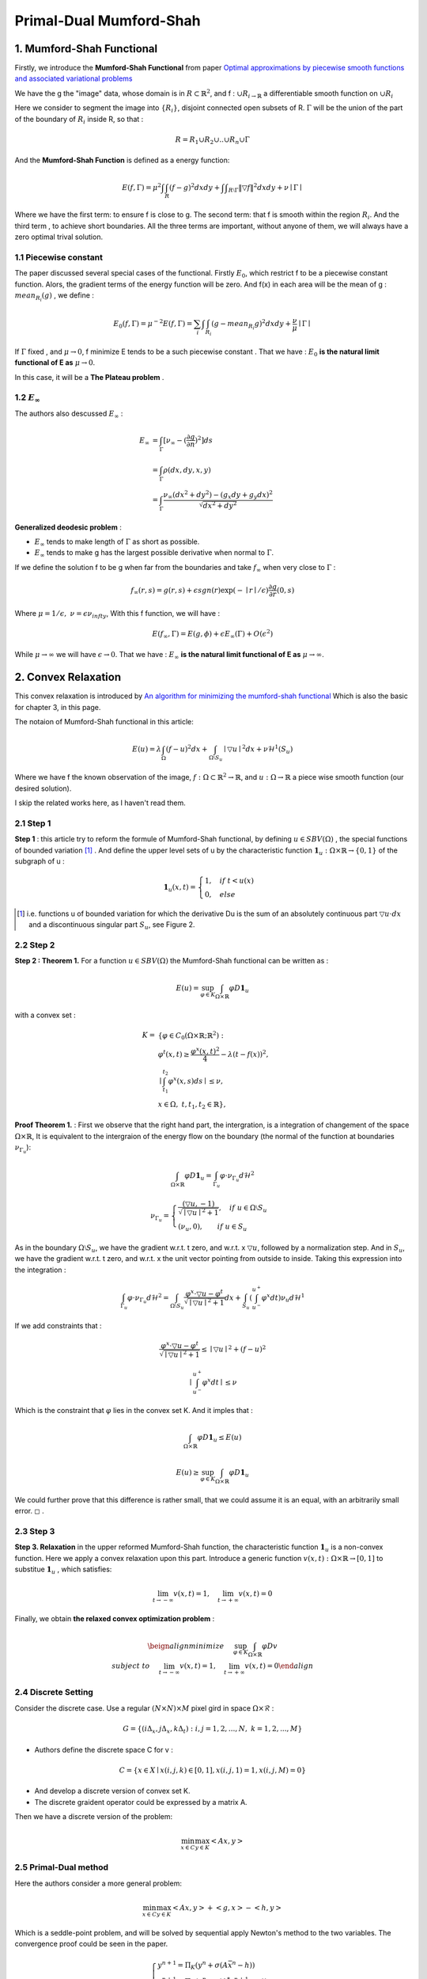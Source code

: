 Primal-Dual Mumford-Shah
===========================================

1. Mumford-Shah Functional
---------------------------------------

Firstly, we introduce the **Mumford-Shah Functional** from paper `Optimal approximations by piecewise smooth functions and associated variational problems <https://dash.harvard.edu/bitstream/handle/1/3637121/Mumford_OptimalApproxPiece.pdf?sequence%3D1>`_

We have the g the "image" data, whose domain is in :math:`R\subset \mathbb{R}^{2}`, and f : :math:`\cup R_{i \to \mathbb{R}}` a differentiable smooth function on :math:`\cup R_{i}`

Here we consider to segment the image into :math:`\{ R_{i}\}`, disjoint connected open subsets of R. :math:`\Gamma` will be the
union of the part of the boundary of :math:`R_{i}` inside R, so that :

.. math::
  R = R_{1}\cup R_{2}\cup .. \cup R_{n}\cup \Gamma

And the **Mumford-Shah Function** is defined as a energy function:

.. math::
  E(f, \Gamma) = \mu^{2} \int \int_{R}(f-g)^{2}dxdy + \int \int _{R\setminus \Gamma}\|\triangledown f \|^{2}dxdy + \nu \mid \Gamma\mid

Where we have the first term: to ensure f is close to g. The second term: that f is smooth within the region :math:`R_{i}`.
And the third term , to achieve short boundaries. All the three terms are important, without anyone of them, we will always have a zero optimal trival solution.

1.1 Piecewise constant
~~~~~~~~~~~~~~~~~~~~~~~~~~~~~

The paper discussed several special cases of the functional. Firstly :math:`E_{0}`, which restrict f to be a piecewise constant function.
Alors, the gradient terms of the energy function will be zero. And f(x) in each area will be the mean of g : :math:`mean_{R_{i}}(g)` , we define :

.. math::
  E_{0}(f,\Gamma) = \mu^{-2}E(f,\Gamma) = \sum_{i} \int \int_{R_{i}} (g - mean_{R_{i}}g)^{2}dxdy + \frac{\nu}{\mu}\mid \Gamma \mid

If :math:`\Gamma` fixed , and :math:`\mu\to 0`, f minimize E tends to be a such
piecewise constant . That we have : :math:`E_{0}` **is the natural limit functional of E as** :math:`\mu \to 0`.

In this case, it will be a **The Plateau problem** .

1.2 :math:`E_{\infty}`
~~~~~~~~~~~~~~~~~~~~~~~~~~

.. image:: images/geodesic.PNG
   :align: center

The authors also descussed :math:`E_{\infty}` :

.. math::
  \begin{align}
  E_{\infty} &= \int_{\Gamma}[\nu_{\infty} - (\frac{\partial g}{\partial n})^{2}]ds \\
  &= \int_{\Gamma}\rho(dx, dy, x, y) \\
  &= \int_{\Gamma} \frac{\nu_{\infty} (dx^{2}+dy^{2}) - (g_{x}dy + g_{y}dx)^{2} }{\sqrt{dx^{2} + dy^{2}}}
  \end{align}

**Generalized deodesic problem** :

* :math:`E_{\infty}` tends to make length of :math:`\Gamma` as short as possible.
* :math:`E_{\infty}` tends to make g has the largest possible derivative when normal to :math:`\Gamma`.

If we define the solution f to be g when far from the boundaries and take :math:`f_{\infty}` when very close to :math:`\Gamma` :

.. math::
  f_{\infty}(r,s) = g(r,s) + \epsilon sgn(r)\exp(-\mid r\mid / \epsilon)\frac{\partial g}{\partial r}(0,s)

Where :math:`\mu = 1/\epsilon, \ \nu = \epsilon \nu_{infty}`, With this f function, we will have :

.. math::
  E(f_{\infty}, \Gamma) = E(g, \phi) + \epsilon E_{\infty}(\Gamma) + O(\epsilon^{2})

While :math:`\mu \to \infty` we will have :math:`\epsilon \to 0`.
That we have : :math:`E_{\infty}` **is the natural limit functional of E as** :math:`\mu \to \infty`.

2. Convex Relaxation
---------------------------------

This convex relaxation is introduced by `An algorithm for minimizing the mumford-shah functional <https://ieeexplore.ieee.org/document/5459348>`_
Which is also the basic for chapter 3, in this page.

The notaion of Mumford-Shah functional in this article:

.. math::
  E(u) = \lambda \int_{\Omega}(f-u)^{2}dx + \int_{\Omega\setminus S_{u}} \mid\triangledown u\mid^{2}dx + \nu \mathcal{H}^{1}(S_{u})

Where we have f the known observation of the image, :math:`f:\Omega\subset \mathbb{R}^{2} \to \mathbb{R}`, and :math:`u:\Omega\to\mathbb{R}` a piece wise smooth function (our desired solution).

I skip the related works here, as I haven't read them.

2.1 Step 1
~~~~~~~~~~~~~~~~~~~~~~~~~~

**Step 1** : this article try to reform the formule of Mumford-Shah functional, by defining :math:`u\in SBV(\Omega)` , the special functions of bounded variation [1]_ .
And define the upper level sets of u by the characteristic function :math:`\mathbf{1}_{u} : \Omega \times \mathbb{R}\to \{0,1\}` of the subgraph of u :

.. math::
  \mathbf{1}_{u}(x,t) = \begin{cases} 1, \quad if \ t < u(x) \\
  0, \quad else \end{cases}

.. image:: images/sbv.PNG
   :align: center
   :width: 50%

.. [1] i.e. functions u of bounded variation for which the derivative Du is the sum of an absolutely  continuous part :math:`\triangledown u \cdot dx` and a discontinuous singular part :math:`S_{u}`, see Figure 2.

2.2 Step 2
~~~~~~~~~~~~~~~~~~~~~~~~~~

**Step 2 : Theorem 1.** For a function :math:`u\in SBV(\Omega)` the Mumford-Shah functional can be
written as :

.. math::
  E(u) = \sup_{\varphi \in K}\int_{\Omega\times \mathbb{R}}\varphi D\mathbf{1}_{u}

with a convex set :

.. math::
  \begin{align}
  K = & \{  \varphi\in C_{0}(\Omega\times \mathbb{R}; \mathbb{R}^{2}): \\
  & \varphi^{t}(x,t) \ge \frac{\varphi^{x}(x,t)^{2}}{4} - \lambda (t-f(x))^{2}, \\
  &\mid \int_{t_{1}}^{t_{2}} \varphi^{x}(x,s)ds \mid \le \nu ,\\
  &\ x\in \Omega ,\ t, t_{1}, t_{2}\in \mathbb{R} \},
  \end{align}

**Proof Theorem 1.** : First we observe that the right hand part, the intergration, is a integration of changement of the space :math:`\Omega\times \mathbb{R}`,
It is equivalent to the intergraion of the energy flow on the boundary (the normal of the function at boundaries :math:`\nu_{\Gamma_{u}}`):

.. math::
  \int_{\Omega\times \mathbb{R}}\varphi D\mathbf{1}_{u} = \int_{\Gamma_{u}}\varphi\cdot \nu_{\Gamma_{u}}d\mathcal{H}^{2}

.. math::
  \nu_{\Gamma_{u}} = \begin{cases}
  \frac{(\triangledown u, -1)}{\sqrt{\mid\triangledown u \mid^{2} +1}}, \quad if\ u \in \Omega\setminus S_{u} \\
  (\nu_{u},0), \quad \quad if\ u \in S_{u}
  \end{cases}

As in the boundary :math:`\Omega\setminus S_{u}`, we have the gradient w.r.t. t zero, and w.r.t. x :math:`\triangledown u`, followed by a normalization step. And in :math:`S_{u}`, we have
the gradient w.r.t. t zero, and w.r.t. x the unit vector pointing from outside to inside.
Taking this expression into the integration :

.. math::
  \int_{\Gamma_{u}}\varphi\cdot \nu_{\Gamma_{u}}d\mathcal{H}^{2} = \int_{\Omega \setminus S_{u}}\frac{\varphi^{x}\cdot \triangledown u - \varphi^{t}}{\sqrt{\mid\triangledown u \mid^{2} +1}}dx +
  \int_{S_{u}}(\int_{u^{-}}^{u^{+}}\varphi^{x}dt )\nu_{u}d\mathcal{H}^{1}

If we add constraints that :

.. math::
  \frac{\varphi^{x}\cdot \triangledown u - \varphi^{t}}{\sqrt{\mid\triangledown u \mid^{2} +1}} \le \mid\triangledown u\mid^{2} + (f-u)^{2}

.. math::
  \mid \int_{u^{-}}^{u^{+}}\varphi^{x}dt \mid \le \nu

Which is the constraint that :math:`\varphi` lies in the convex set K. And it imples that :

.. math::
  \int_{\Omega\times \mathbb{R}}\varphi D\mathbf{1}_{u} \le E(u)

.. math::
  E(u) \ge \sup_{\varphi \in K}\int_{\Omega\times \mathbb{R}}\varphi D\mathbf{1}_{u}

We could further prove that this difference is rather small, that we could assume it is an equal, with an arbitrarily small error. :math:`\square` .

2.3 Step 3
~~~~~~~~~~~~~~~~~~~~~~~~~~

**Step 3. Relaxation** in the upper reformed Mumford-Shah function, the characteristic function :math:`\mathbf{1}_{u}`  is a non-convex function.
Here we apply a convex relaxation upon this part. Introduce a generic function :math:`v(x,t):\Omega\times\mathbb{R}\to [0,1]` to substitue :math:`\mathbf{1}_{u}` , which satisfies:

.. math::
  \lim_{t\to -\infty}v(x,t)=1, \quad \lim_{t\to +\infty}v(x,t) = 0

Finally, we obtain **the relaxed convex optimization problem** :

.. math::
   \beign{align}
   minimize \quad & \sup_{\varphi\in K}\int_{\Omega\times\mathbb{R}}\varphi Dv \\
   subject\ to \quad & \lim_{t\to -\infty}v(x,t)=1, \quad \lim_{t\to +\infty}v(x,t) = 0
   \end{align}

2.4 Discrete Setting
~~~~~~~~~~~~~~~~~~~~~~~~~

Consider the discrete case. Use a regular :math:`(N\times N)\times M` pixel gird in space :math:`\Omega \times \mathcal{R}` :

.. math::
  G = \{ (i\Delta_{x}, j\Delta_{x}, k\Delta_{t}): i,j = 1,2,...,N, \ k = 1,2,...,M \}

* Authors define the discrete space C for v :

.. math::
  C= \{x\in X\mid x(i,j,k)\in [0,1], x(i,j,1)=1, x(i,j,M)=0 \}

* And develop a discrete version of convex set K.
* The discrete graident operator could be expressed by a matrix A.

Then we have a discrete version of the problem:

.. math::
  \min_{x\in C}\max_{y\in K}<Ax, y>

2.5 Primal-Dual method
~~~~~~~~~~~~~~~~~~~~~~~~~~~~~

Here the authors consider a more general problem:

.. math::
  \min_{x\in C}\max_{y\in K}<Ax,y> + <g,x> -<h,y>

Which is a seddle-point problem, and will be solved by sequential apply Newton's method to the two variables.
The convergence proof could be seen in the paper.

.. math::
  \begin{cases}
  y^{n+1} = \Pi_{K}(y^{n} + \sigma(A\bar{x}^{n}-h)) \\
  x^{n+1} = \Pi_{C}(x^{n} - \tau (A^{*}y^{n+1}+g)) \\
  \bar{x}^{n+1} = 2*x^{n+1} - x^{n}
  \end{cases}

Which :math:`\tau` and :math:`\sigma` are choosen based on :math:`\tau\sigmaL^{2}<1` (L : the Lipschitz parameter).
